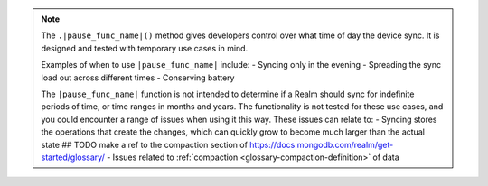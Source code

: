 .. note::
   The ``.|pause_func_name|()`` method gives developers control over what time of day the device sync. 
   It is designed and tested with temporary use cases in mind.

   Examples of when to use ``|pause_func_name|`` include: 
   -  Syncing only in the evening
   - Spreading the sync load out across different times
   - Conserving battery
   
   The ``|pause_func_name|`` function is not intended to determine if a Realm should sync for
   indefinite periods of time, or time ranges in months and years. The functionality
   is not tested for these use cases, and you could encounter a range of issues
   when using it this way. These issues can relate to:  
   - Syncing stores the operations that create the changes, which can quickly grow to 
   become much larger than the actual state
   ## TODO make a ref to the compaction section of https://docs.mongodb.com/realm/get-started/glossary/
   - Issues related to :ref:`compaction <glossary-compaction-definition>` of data
